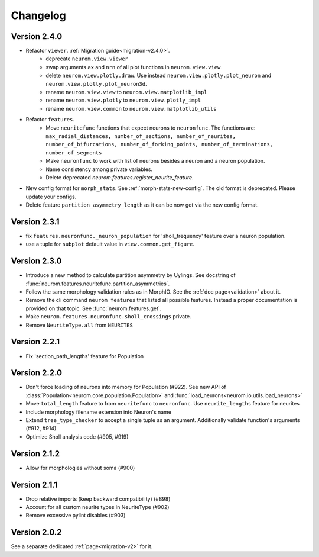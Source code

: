 Changelog
=========

Version 2.4.0
-------------
- Refactor ``viewer``. :ref:`Migration guide<migration-v2.4.0>`.
    - deprecate ``neurom.view.viewer``
    - swap arguments ``ax`` and ``nrn`` of all plot functions in ``neurom.view.view``
    - delete ``neurom.view.plotly.draw``. Use instead ``neurom.view.plotly.plot_neuron`` and
      ``neurom.view.plotly.plot_neuron3d``.
    - rename ``neurom.view.view`` to ``neurom.view.matplotlib_impl``
    - rename ``neurom.view.plotly`` to ``neurom.view.plotly_impl``
    - rename ``neurom.view.common`` to ``neurom.view.matplotlib_utils``

- Refactor ``features``.
    - Move ``neuritefunc`` functions that expect neurons to ``neuronfunc``. The functions are:
      ``max_radial_distances, number_of_sections, number_of_neurites, number_of_bifurcations, number_of_forking_points, number_of_terminations, number_of_segments``
    - Make ``neuronfunc`` to work with list of neurons besides a neuron and a neuron population.
    - Name consistency among private variables.
    - Delete deprecated `neurom.features.register_neurite_feature`.

- New config format for ``morph_stats``. See :ref:`morph-stats-new-config`. The old format is
  deprecated. Please update your configs.
- Delete feature ``partition_asymmetry_length`` as it can be now get via the new config format.

Version 2.3.1
-------------
- fix ``features.neuronfunc._neuron_population`` for 'sholl_frequency' feature over a neuron
  population.
- use a tuple for ``subplot`` default value in ``view.common.get_figure``.

Version 2.3.0
-------------
- Introduce a new method to calculate partition asymmetry by Uylings. See docstring of
  :func:`neurom.features.neuritefunc.partition_asymmetries`.
- Follow the same morphology validation rules as in MorphIO. See the :ref:`doc page<validation>`
  about it.
- Remove the cli command ``neurom features`` that listed all possible features. Instead a proper
  documentation is provided on that topic. See :func:`neurom.features.get`.
- Make ``neurom.features.neuronfunc.sholl_crossings`` private.
- Remove ``NeuriteType.all`` from ``NEURITES``

Version 2.2.1
-------------
- Fix 'section_path_lengths' feature for Population

Version 2.2.0
-------------
- Don't force loading of neurons into memory for Population (#922). See new API of
  :class:`Population<neurom.core.population.Population>` and
  :func:`load_neurons<neurom.io.utils.load_neurons>`
- Move ``total_length`` feature to from ``neuritefunc`` to ``neuronfunc``. Use ``neurite_lengths``
  feature for neurites
- Include morphology filename extension into Neuron's name
- Extend ``tree_type_checker`` to accept a single tuple as an argument. Additionally validate
  function's arguments (#912, #914)
- Optimize Sholl analysis code (#905, #919)

Version 2.1.2
-------------
- Allow for morphologies without soma (#900)

Version 2.1.1
-------------
- Drop relative imports (keep backward compatibility) (#898)
- Account for all custom neurite types in NeuriteType (#902)
- Remove excessive pylint disables (#903)

Version 2.0.2
-------------
See a separate dedicated :ref:`page<migration-v2>` for it.


